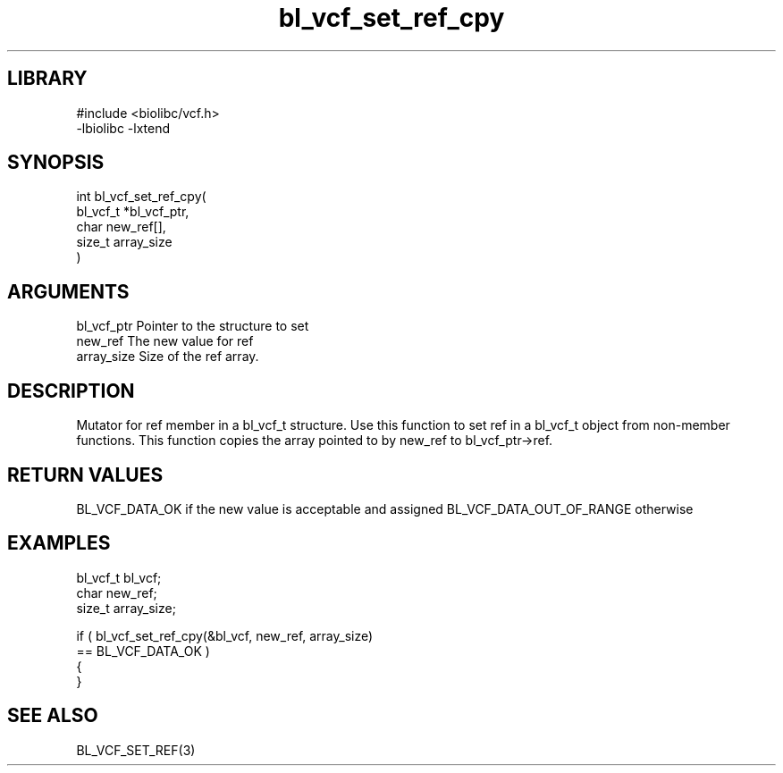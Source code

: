 \" Generated by c2man from bl_vcf_set_ref_cpy.c
.TH bl_vcf_set_ref_cpy 3

.SH LIBRARY
\" Indicate #includes, library name, -L and -l flags
.nf
.na
#include <biolibc/vcf.h>
-lbiolibc -lxtend
.ad
.fi

\" Convention:
\" Underline anything that is typed verbatim - commands, etc.
.SH SYNOPSIS
.PP
.nf
.na
int     bl_vcf_set_ref_cpy(
            bl_vcf_t *bl_vcf_ptr,
            char new_ref[],
            size_t array_size
            )
.ad
.fi

.SH ARGUMENTS
.nf
.na
bl_vcf_ptr      Pointer to the structure to set
new_ref         The new value for ref
array_size      Size of the ref array.
.ad
.fi

.SH DESCRIPTION

Mutator for ref member in a bl_vcf_t structure.
Use this function to set ref in a bl_vcf_t object
from non-member functions.  This function copies the array pointed to
by new_ref to bl_vcf_ptr->ref.

.SH RETURN VALUES

BL_VCF_DATA_OK if the new value is acceptable and assigned
BL_VCF_DATA_OUT_OF_RANGE otherwise

.SH EXAMPLES
.nf
.na

bl_vcf_t        bl_vcf;
char            new_ref;
size_t          array_size;

if ( bl_vcf_set_ref_cpy(&bl_vcf, new_ref, array_size)
        == BL_VCF_DATA_OK )
{
}
.ad
.fi

.SH SEE ALSO

BL_VCF_SET_REF(3)

